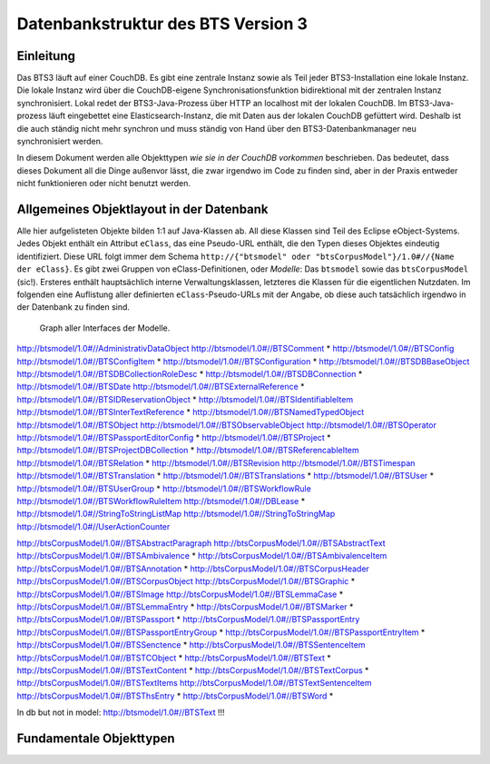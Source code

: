 Datenbankstruktur des BTS Version 3
===================================

Einleitung
----------

Das BTS3 läuft auf einer CouchDB. Es gibt eine zentrale Instanz sowie als Teil jeder BTS3-Installation eine lokale
Instanz. Die lokale Instanz wird über die CouchDB-eigene Synchronisationsfunktion bidirektional mit der zentralen
Instanz synchronisiert. Lokal redet der BTS3-Java-Prozess über HTTP an localhost mit der lokalen CouchDB. Im
BTS3-Java-prozess läuft eingebettet eine Elasticsearch-Instanz, die mit Daten aus der lokalen CouchDB gefüttert wird.
Deshalb ist die auch ständig nicht mehr synchron und muss ständig von Hand über den BTS3-Datenbankmanager neu
synchronisiert werden.

In diesem Dokument werden alle Objekttypen *wie sie in der CouchDB vorkommen* beschrieben. Das bedeutet, dass dieses
Dokument all die Dinge außenvor lässt, die zwar irgendwo im Code zu finden sind, aber in der Praxis entweder nicht
funktionieren oder nicht benutzt werden.

Allgemeines Objektlayout in der Datenbank
-----------------------------------------

Alle hier aufgelisteten Objekte bilden 1:1 auf Java-Klassen ab. All diese Klassen sind Teil des Eclipse eObject-Systems.
Jedes Objekt enthält ein Attribut ``eClass``, das eine Pseudo-URL enthält, die den Typen dieses Objektes eindeutig
identifiziert. Diese URL folgt immer dem Schema ``http://{"btsmodel" oder "btsCorpusModel"}/1.0#//{Name der eClass}``.
Es gibt zwei Gruppen von eClass-Definitionen, oder *Modelle*: Das ``btsmodel`` sowie das ``btsCorpusModel`` (sic!).
Ersteres enthält hauptsächlich interne Verwaltungsklassen, letzteres die Klassen für die eigentlichen Nutzdaten. Im
folgenden eine Auflistung aller definierten ``eClass``-Pseudo-URLs mit der Angabe, ob diese auch tatsächlich irgendwo in
der Datenbank zu finden sind.

.. figure:: graphs/model_interface_graph.png
   :width: 50%
   :target: graphs/model_interface_graph.pdf

   Graph aller Interfaces der Modelle.

http://btsmodel/1.0#//AdministrativDataObject
http://btsmodel/1.0#//BTSComment *
http://btsmodel/1.0#//BTSConfig
http://btsmodel/1.0#//BTSConfigItem *
http://btsmodel/1.0#//BTSConfiguration *
http://btsmodel/1.0#//BTSDBBaseObject
http://btsmodel/1.0#//BTSDBCollectionRoleDesc *
http://btsmodel/1.0#//BTSDBConnection *
http://btsmodel/1.0#//BTSDate
http://btsmodel/1.0#//BTSExternalReference *
http://btsmodel/1.0#//BTSIDReservationObject *
http://btsmodel/1.0#//BTSIdentifiableItem
http://btsmodel/1.0#//BTSInterTextReference *
http://btsmodel/1.0#//BTSNamedTypedObject
http://btsmodel/1.0#//BTSObject
http://btsmodel/1.0#//BTSObservableObject
http://btsmodel/1.0#//BTSOperator
http://btsmodel/1.0#//BTSPassportEditorConfig *
http://btsmodel/1.0#//BTSProject *
http://btsmodel/1.0#//BTSProjectDBCollection *
http://btsmodel/1.0#//BTSReferencableItem
http://btsmodel/1.0#//BTSRelation *
http://btsmodel/1.0#//BTSRevision
http://btsmodel/1.0#//BTSTimespan
http://btsmodel/1.0#//BTSTranslation *
http://btsmodel/1.0#//BTSTranslations *
http://btsmodel/1.0#//BTSUser *
http://btsmodel/1.0#//BTSUserGroup *
http://btsmodel/1.0#//BTSWorkflowRule
http://btsmodel/1.0#//BTSWorkflowRuleItem
http://btsmodel/1.0#//DBLease *
http://btsmodel/1.0#//StringToStringListMap
http://btsmodel/1.0#//StringToStringMap
http://btsmodel/1.0#//UserActionCounter

http://btsCorpusModel/1.0#//BTSAbstractParagraph
http://btsCorpusModel/1.0#//BTSAbstractText
http://btsCorpusModel/1.0#//BTSAmbivalence *
http://btsCorpusModel/1.0#//BTSAmbivalenceItem
http://btsCorpusModel/1.0#//BTSAnnotation *
http://btsCorpusModel/1.0#//BTSCorpusHeader
http://btsCorpusModel/1.0#//BTSCorpusObject
http://btsCorpusModel/1.0#//BTSGraphic *
http://btsCorpusModel/1.0#//BTSImage
http://btsCorpusModel/1.0#//BTSLemmaCase *
http://btsCorpusModel/1.0#//BTSLemmaEntry *
http://btsCorpusModel/1.0#//BTSMarker *
http://btsCorpusModel/1.0#//BTSPassport *
http://btsCorpusModel/1.0#//BTSPassportEntry
http://btsCorpusModel/1.0#//BTSPassportEntryGroup *
http://btsCorpusModel/1.0#//BTSPassportEntryItem *
http://btsCorpusModel/1.0#//BTSSenctence *
http://btsCorpusModel/1.0#//BTSSentenceItem
http://btsCorpusModel/1.0#//BTSTCObject *
http://btsCorpusModel/1.0#//BTSText *
http://btsCorpusModel/1.0#//BTSTextContent *
http://btsCorpusModel/1.0#//BTSTextCorpus *
http://btsCorpusModel/1.0#//BTSTextItems
http://btsCorpusModel/1.0#//BTSTextSentenceItem
http://btsCorpusModel/1.0#//BTSThsEntry *
http://btsCorpusModel/1.0#//BTSWord *

In db but not in model:
http://btsmodel/1.0#//BTSText !!!

Fundamentale Objekttypen
------------------------


